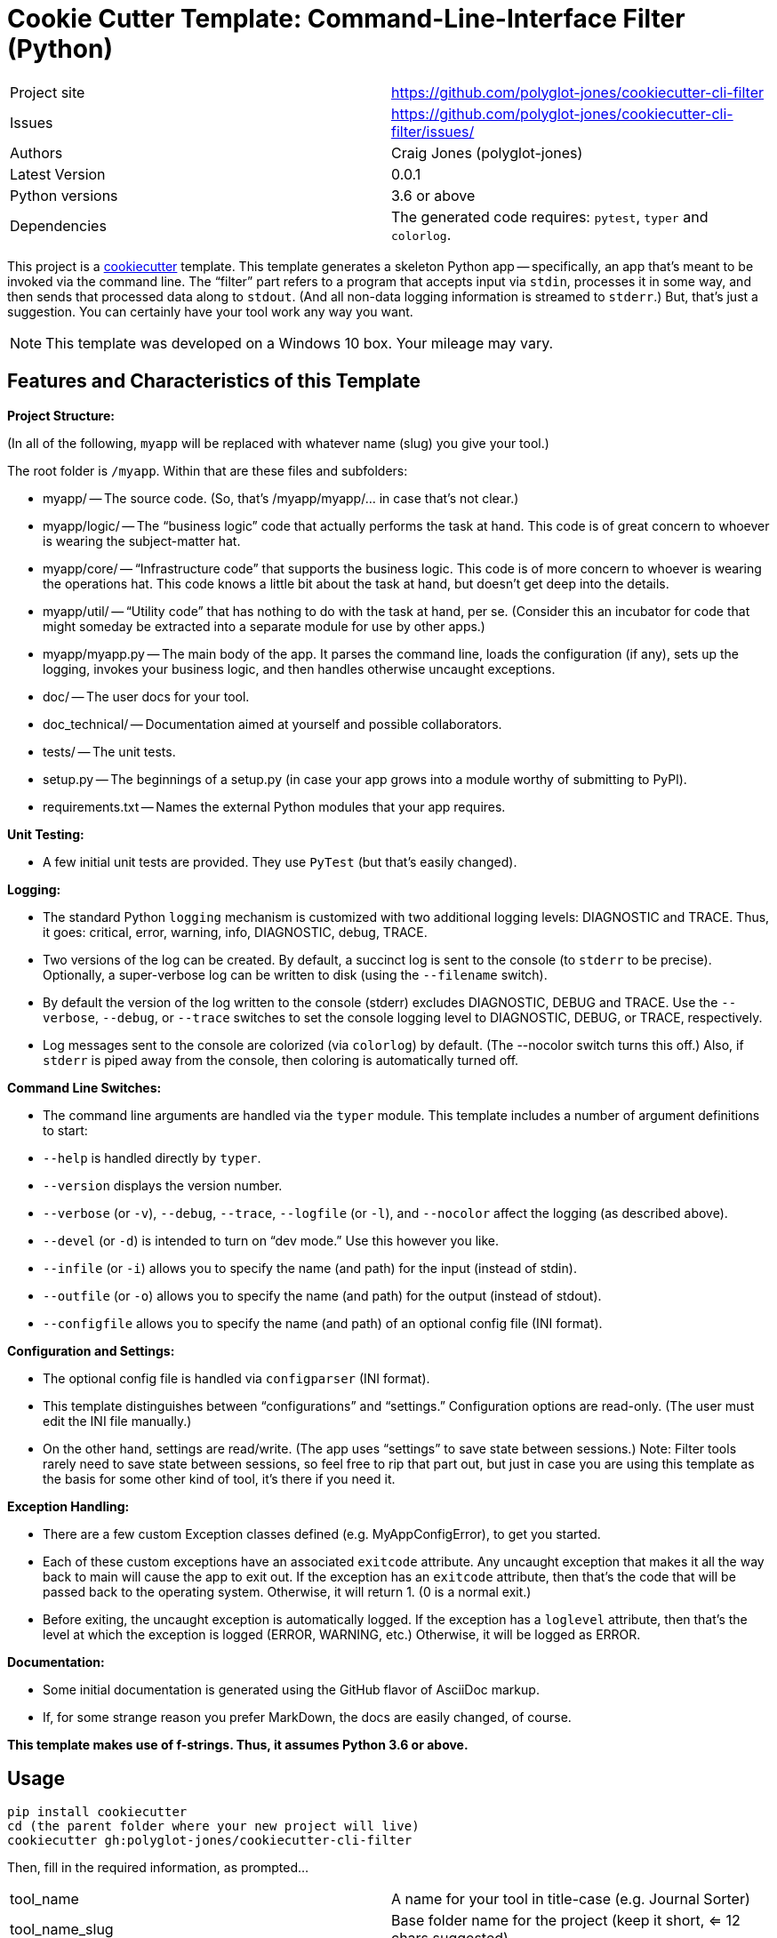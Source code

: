 = Cookie Cutter Template: Command-Line-Interface Filter (Python)

[width=100%,cols=2,5]
|===
|Project site    | https://github.com/polyglot-jones/cookiecutter-cli-filter
|Issues          | https://github.com/polyglot-jones/cookiecutter-cli-filter/issues/
|Authors         | Craig Jones (polyglot-jones)
|Latest Version  | 0.0.1
|Python versions | 3.6 or above
|Dependencies    | The generated code requires: `pytest`, `typer` and `colorlog`.
|===

This project is a link:https://github.com/cookiecutter/cookiecutter[cookiecutter] template. 
This template generates a skeleton Python app -- specifically, an app that's meant to be invoked via the command line.
The "`filter`" part refers to a program that accepts input via `stdin`, processes it in some way, and then sends that processed data along to `stdout`. (And all non-data logging information is streamed to `stderr`.)
But, that's just a suggestion. 
You can certainly have your tool work any way you want.

NOTE: This template was developed on a Windows 10 box. Your mileage may vary.

== Features and Characteristics of this Template

*Project Structure:*

(In all of the following, `myapp` will be replaced with whatever name (slug) you give your tool.)

The root folder is `/myapp`. Within that are these files and subfolders:

* myapp/ -- The source code. (So, that's /myapp/myapp/... in case that's not clear.)
* myapp/logic/ -- The "`business logic`" code that actually performs the task at hand. This code is of great concern to whoever is wearing the subject-matter hat.
* myapp/core/ -- "`Infrastructure code`" that supports the business logic. This code is of more concern to whoever is wearing the operations hat. This code knows a little bit about the task at hand, but doesn't get deep into the details.
* myapp/util/ -- "`Utility code`" that has nothing to do with the task at hand, per se. (Consider this an incubator for code that might someday be extracted into a separate module for use by other apps.)
* myapp/myapp.py -- The main body of the app. It parses the command line, loads the configuration (if any), sets up the logging, invokes your business logic, and then handles otherwise uncaught exceptions.
* doc/ -- The user docs for your tool.
* doc_technical/ -- Documentation aimed at yourself and possible collaborators.
* tests/ -- The unit tests.
* setup.py -- The beginnings of a setup.py (in case your app grows into a module worthy of submitting to PyPl).
* requirements.txt -- Names the external Python modules that your app requires.

*Unit Testing:* 

* A few initial unit tests are provided. They use `PyTest` (but that's easily changed).

*Logging:* 

* The standard Python `logging` mechanism is customized with two additional logging levels: DIAGNOSTIC and TRACE.
Thus, it goes: critical, error, warning, info, DIAGNOSTIC, debug, TRACE. 

* Two versions of the log can be created. 
By default, a succinct log is sent to the console (to `stderr` to be precise).
Optionally, a super-verbose log can be written to disk (using the `--filename` switch).

* By default the version of the log written to the console (stderr) excludes DIAGNOSTIC, DEBUG and TRACE. 
Use the `--verbose`, `--debug`, or `--trace` switches to set the console logging level to DIAGNOSTIC, DEBUG, or TRACE, respectively.

* Log messages sent to the console are colorized (via `colorlog`) by default. 
(The --nocolor switch turns this off.) 
Also, if `stderr` is piped away from the console, then coloring is automatically turned off.

*Command Line Switches:* 

* The command line arguments are handled via the `typer` module. This template includes a number of argument definitions to start:
* `--help` is handled directly by `typer`.
* `--version` displays the version number.
* `--verbose` (or `-v`), `--debug`, `--trace`, `--logfile` (or `-l`), and `--nocolor` affect the logging (as described above).
* `--devel` (or `-d`) is intended to turn on "`dev mode.`" Use this however you like.
* `--infile` (or `-i`) allows you to specify the name (and path) for the input (instead of stdin).
* `--outfile` (or `-o`) allows you to specify the name (and path) for the output (instead of stdout).
* `--configfile` allows you to specify the name (and path) of an optional config file (INI format).

*Configuration and Settings:*

* The optional config file is handled via `configparser` (INI format).
* This template distinguishes between "`configurations`" and "`settings.`" Configuration options are read-only. (The user must edit the INI file manually.) 
* On the other hand, settings are read/write. (The app uses "`settings`" to save state between sessions.) Note: Filter tools rarely need to save state between sessions, so feel free to rip that part out, but just in case you are using this template as the basis for some other kind of tool, it's there if you need it.

*Exception Handling:*

* There are a few custom Exception classes defined (e.g. MyAppConfigError), to get you started.
* Each of these custom exceptions have an associated `exitcode` attribute. Any uncaught exception that makes it all the way back to main will cause the app to exit out. If the exception has an `exitcode` attribute, then that's the code that will be passed back to the operating system. Otherwise, it will return 1. (0 is a normal exit.)
* Before exiting, the uncaught exception is automatically logged. If the exception has a `loglevel` attribute, then that's the level at which the exception is logged (ERROR, WARNING, etc.) Otherwise, it will be logged as ERROR.

*Documentation:*

* Some initial documentation is generated using the GitHub flavor of AsciiDoc markup. 
* If, for some strange reason you prefer MarkDown, the docs are easily changed, of course.

*This template makes use of f-strings. Thus, it assumes Python 3.6 or above.*


== Usage

[source,bash]
----
pip install cookiecutter
cd (the parent folder where your new project will live)
cookiecutter gh:polyglot-jones/cookiecutter-cli-filter
----
Then, fill in the required information, as prompted...

[width=100%]
|===
| tool_name            | A name for your tool in title-case (e.g. Journal Sorter)
| tool_name_slug       | Base folder name for the project (keep it short, <= 12 chars suggested)
| brief_description    | A one-sentence description
| long_description     | A slightly more detailed description, if you want
| github_user          | Your GitHub user id
| github_repo          | What you'll name the repository for this project if/when you upload it to GitHub
| author               | Your full name (Title Case with spaces suggested)
| author_mail          | Your contact e-mail
| project_site         | The full URL to (what could be) the repository
| project_version      | 0.0.1
| tool_name_camel_case | For when the project name is needed as part of a CamelCase identifier (e.g. MyAppConfigError).
| year                 | For the copyright statement.
|===

Next time, you can leave out the gh:... qualifier and run the cookiecutter from your local cache:

[source,bash]
----
cookiecutter cookiecutter-cli-filter
----
Again, fill in the required information, as prompted, or...

For a do-over using the same information you entered last time:

[source,bash]
----
cookiecutter --replay cookiecutter-cli-filter
----

Note: Those answers are kept in a json file in ~/.cookiecutter_replay. Feel free to edit it first.

